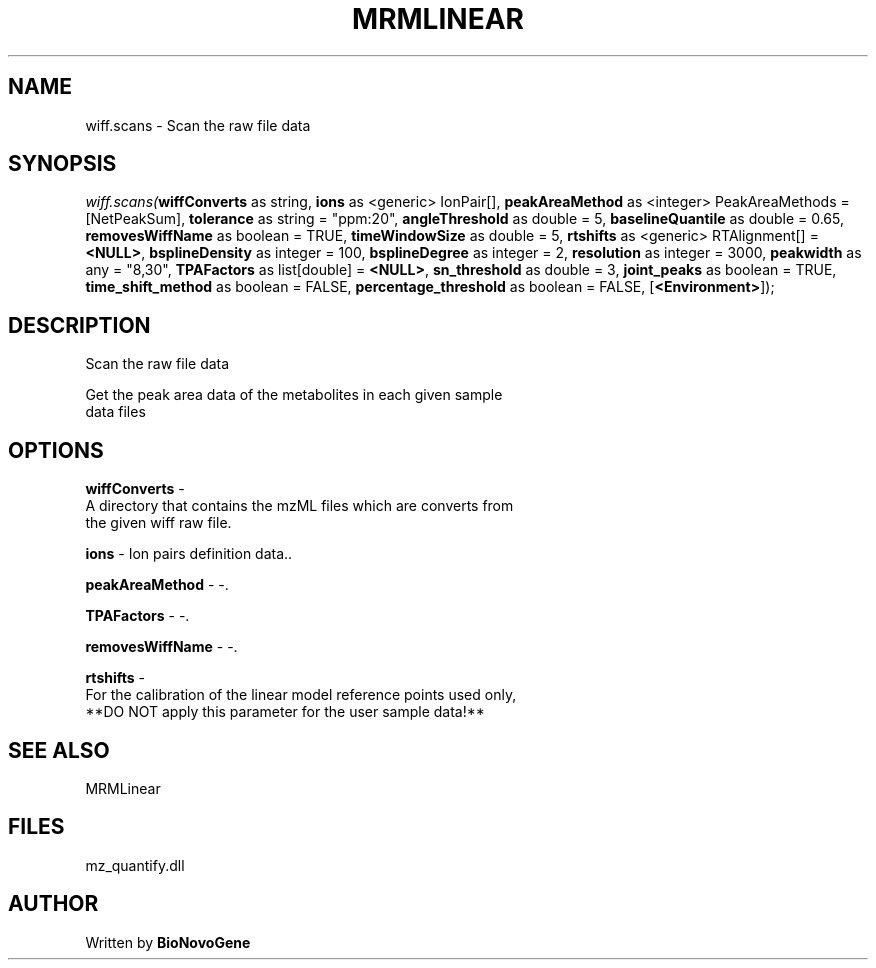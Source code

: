 .\" man page create by R# package system.
.TH MRMLINEAR 2 2000-Jan "wiff.scans" "wiff.scans"
.SH NAME
wiff.scans \- Scan the raw file data
.SH SYNOPSIS
\fIwiff.scans(\fBwiffConverts\fR as string, 
\fBions\fR as <generic> IonPair[], 
\fBpeakAreaMethod\fR as <integer> PeakAreaMethods = [NetPeakSum], 
\fBtolerance\fR as string = "ppm:20", 
\fBangleThreshold\fR as double = 5, 
\fBbaselineQuantile\fR as double = 0.65, 
\fBremovesWiffName\fR as boolean = TRUE, 
\fBtimeWindowSize\fR as double = 5, 
\fBrtshifts\fR as <generic> RTAlignment[] = \fB<NULL>\fR, 
\fBbsplineDensity\fR as integer = 100, 
\fBbsplineDegree\fR as integer = 2, 
\fBresolution\fR as integer = 3000, 
\fBpeakwidth\fR as any = "8,30", 
\fBTPAFactors\fR as list[double] = \fB<NULL>\fR, 
\fBsn_threshold\fR as double = 3, 
\fBjoint_peaks\fR as boolean = TRUE, 
\fBtime_shift_method\fR as boolean = FALSE, 
\fBpercentage_threshold\fR as boolean = FALSE, 
[\fB<Environment>\fR]);\fR
.SH DESCRIPTION
.PP
Scan the raw file data
 
 Get the peak area data of the metabolites in each given sample 
 data files
.PP
.SH OPTIONS
.PP
\fBwiffConverts\fB \fR\- 
 A directory that contains the mzML files which are converts from 
 the given wiff raw file.
. 
.PP
.PP
\fBions\fB \fR\- Ion pairs definition data.. 
.PP
.PP
\fBpeakAreaMethod\fB \fR\- -. 
.PP
.PP
\fBTPAFactors\fB \fR\- -. 
.PP
.PP
\fBremovesWiffName\fB \fR\- -. 
.PP
.PP
\fBrtshifts\fB \fR\- 
 For the calibration of the linear model reference points used only, 
 **DO NOT apply this parameter for the user sample data!**
. 
.PP
.SH SEE ALSO
MRMLinear
.SH FILES
.PP
mz_quantify.dll
.PP
.SH AUTHOR
Written by \fBBioNovoGene\fR

